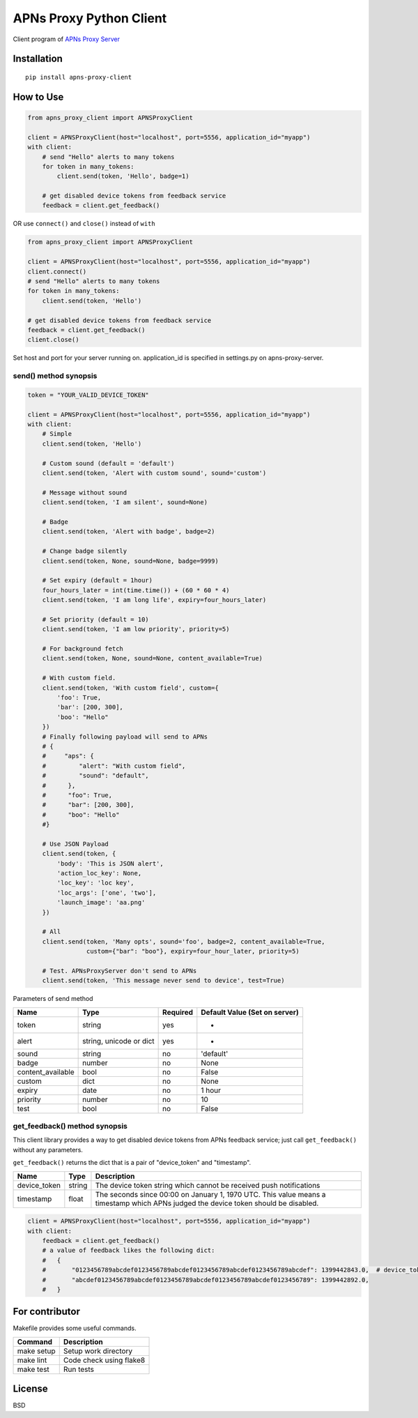 APNs Proxy Python Client
========================

Client program of `APNs Proxy
Server <https://github.com/voyagegroup/apns-proxy-server>`__

|Build Status|

Installation
------------

::

    pip install apns-proxy-client

How to Use
----------

.. code:: python

    from apns_proxy_client import APNSProxyClient

    client = APNSProxyClient(host="localhost", port=5556, application_id="myapp")
    with client:
        # send "Hello" alerts to many tokens
        for token in many_tokens:
            client.send(token, 'Hello', badge=1)

        # get disabled device tokens from feedback service
        feedback = client.get_feedback()

OR use ``connect()`` and ``close()`` instead of ``with``

.. code:: python

    from apns_proxy_client import APNSProxyClient

    client = APNSProxyClient(host="localhost", port=5556, application_id="myapp")
    client.connect()
    # send "Hello" alerts to many tokens
    for token in many_tokens:
        client.send(token, 'Hello')

    # get disabled device tokens from feedback service
    feedback = client.get_feedback()
    client.close()

Set host and port for your server running on. application\_id is
specified in settings.py on apns-proxy-server.

send() method synopsis
~~~~~~~~~~~~~~~~~~~~~~

.. code:: python

    token = "YOUR_VALID_DEVICE_TOKEN"

    client = APNSProxyClient(host="localhost", port=5556, application_id="myapp")
    with client:
        # Simple
        client.send(token, 'Hello')

        # Custom sound (default = 'default')
        client.send(token, 'Alert with custom sound', sound='custom')

        # Message without sound
        client.send(token, 'I am silent', sound=None)

        # Badge
        client.send(token, 'Alert with badge', badge=2)

        # Change badge silently
        client.send(token, None, sound=None, badge=9999)

        # Set expiry (default = 1hour)
        four_hours_later = int(time.time()) + (60 * 60 * 4)
        client.send(token, 'I am long life', expiry=four_hours_later)

        # Set priority (default = 10)
        client.send(token, 'I am low priority', priority=5)

        # For background fetch
        client.send(token, None, sound=None, content_available=True)

        # With custom field.
        client.send(token, 'With custom field', custom={
            'foo': True,
            'bar': [200, 300],
            'boo': "Hello"
        })
        # Finally following payload will send to APNs
        # {
        #     "aps": {
        #         "alert": "With custom field",
        #         "sound": "default",
        #      },
        #      "foo": True,
        #      "bar": [200, 300],
        #      "boo": "Hello"
        #}

        # Use JSON Payload
        client.send(token, {
            'body': 'This is JSON alert',
            'action_loc_key': None,
            'loc_key': 'loc key',
            'loc_args': ['one', 'two'],
            'launch_image': 'aa.png'
        })

        # All
        client.send(token, 'Many opts', sound='foo', badge=2, content_available=True,
                    custom={"bar": "boo"}, expiry=four_hour_later, priority=5)

        # Test. APNsProxyServer don't send to APNs
        client.send(token, 'This message never send to device', test=True)

Parameters of send method

+----------------------+---------------------------+------------+---------------------------------+
| Name                 | Type                      | Required   | Default Value (Set on server)   |
+======================+===========================+============+=================================+
| token                | string                    | yes        | -                               |
+----------------------+---------------------------+------------+---------------------------------+
| alert                | string, unicode or dict   | yes        | -                               |
+----------------------+---------------------------+------------+---------------------------------+
| sound                | string                    | no         | 'default'                       |
+----------------------+---------------------------+------------+---------------------------------+
| badge                | number                    | no         | None                            |
+----------------------+---------------------------+------------+---------------------------------+
| content\_available   | bool                      | no         | False                           |
+----------------------+---------------------------+------------+---------------------------------+
| custom               | dict                      | no         | None                            |
+----------------------+---------------------------+------------+---------------------------------+
| expiry               | date                      | no         | 1 hour                          |
+----------------------+---------------------------+------------+---------------------------------+
| priority             | number                    | no         | 10                              |
+----------------------+---------------------------+------------+---------------------------------+
| test                 | bool                      | no         | False                           |
+----------------------+---------------------------+------------+---------------------------------+

get\_feedback() method synopsis
~~~~~~~~~~~~~~~~~~~~~~~~~~~~~~~

This client library provides a way to get disabled device tokens from
APNs feedback service; just call ``get_feedback()`` without any
parameters.

``get_feedback()`` returns the dict that is a pair of "device\_token"
and "timestamp".

+-----------------+----------+---------------------------------------------------------------------------------------------------------------------------------------+
| Name            | Type     | Description                                                                                                                           |
+=================+==========+=======================================================================================================================================+
| device\_token   | string   | The device token string which cannot be received push notifications                                                                   |
+-----------------+----------+---------------------------------------------------------------------------------------------------------------------------------------+
| timestamp       | float    | The seconds since 00:00 on January 1, 1970 UTC. This value means a timestamp which APNs judged the device token should be disabled.   |
+-----------------+----------+---------------------------------------------------------------------------------------------------------------------------------------+

.. code:: python

    client = APNSProxyClient(host="localhost", port=5556, application_id="myapp")
    with client:
        feedback = client.get_feedback()
        # a value of feedback likes the following dict:
        #   {
        #       "0123456789abcdef0123456789abcdef0123456789abcdef0123456789abcdef": 1399442843.0,  # device_token : unix timestamp
        #       "abcdef0123456789abcdef0123456789abcdef0123456789abcdef0123456789": 1399442892.0,
        #   }

For contributor
---------------

Makefile provides some useful commands.

+--------------+---------------------------+
| Command      | Description               |
+==============+===========================+
| make setup   | Setup work directory      |
+--------------+---------------------------+
| make lint    | Code check using flake8   |
+--------------+---------------------------+
| make test    | Run tests                 |
+--------------+---------------------------+

License
-------

BSD

.. |Build Status| image:: https://travis-ci.org/voyagegroup/apns-proxy-client-py.png?branch=master
   :target: https://travis-ci.org/voyagegroup/apns-proxy-client-py
